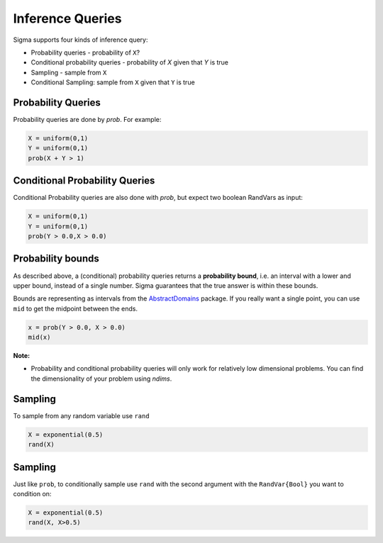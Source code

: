 Inference Queries
=================

Sigma supports four kinds of inference query:

- Probability queries - probability of ``X``?
- Conditional probability queries - probability of `X` given that `Y` is true
- Sampling - sample from ``X``
- Conditional Sampling: sample from ``X`` given that ``Y`` is true

Probability Queries
-------------------
Probability queries are done by `prob`.  For example:

.. function:: prob(X::RandVar{Bool})

    Return a the probability that X is true.
    Returns an interval :math:`I = [a,b]`, such that

    .. math::
      a \leq P(X) \leq b

.. code-block:: julia

  X = uniform(0,1)
  Y = uniform(0,1)
  prob(X + Y > 1)

Conditional Probability Queries
-------------------------------
Conditional Probability queries are also done with `prob`, but expect two boolean RandVars as input:

.. function:: prob(X::RandVar{Bool}, Y::RandVar{Bool})

    Return :math:`P(X \vert Y)` : the conditional probability that X is true given Y is true.
    Returns an interval :math:`I = [a,b]` such that

    .. math::
      a \leq P(X \vert Y) \leq b 

.. code-block:: julia

  X = uniform(0,1)
  Y = uniform(0,1)
  prob(Y > 0.0,X > 0.0)

Probability bounds
------------------

As described above, a (conditional) probability queries returns a **probability bound**, i.e. an interval with a lower and upper bound, instead of a single number.  Sigma guarantees that the true answer is within these bounds.

Bounds are representing as intervals from the `AbstractDomains <https://github.com/zenna/AbstractDomains.jl>`_ package.  If you really want a single point, you can use ``mid`` to get the midpoint between the ends.

.. code-block:: julia

  x = prob(Y > 0.0, X > 0.0)
  mid(x)

**Note:**

- Probability and conditional probability queries will only work for relatively low dimensional problems.  You can find the dimensionality of your problem using `ndims`.

Sampling
---------

To sample from any random variable use ``rand``

.. function:: rand{T}(X::RandVar{T})

    Sample a value of type ``T`` from ``X``

.. code-block:: julia
  
  X = exponential(0.5)
  rand(X)


Sampling
---------

Just like ``prob``, to conditionally sample use ``rand`` with the second argument with the ``RandVar{Bool}`` you want to condition on:

.. function:: rand{T}(X::RandVar{T}, Y::RandVar{Bool})

    Sample a value of type ``T`` from ``X`` conditioned on ``Y`` being true

.. code-block:: julia

  X = exponential(0.5)
  rand(X, X>0.5)